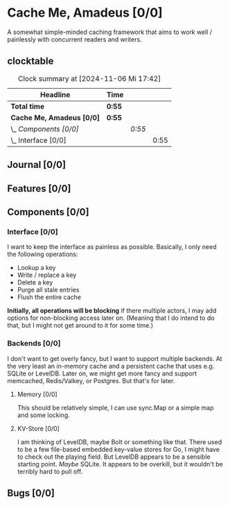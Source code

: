 # -*- mode: org; fill-column: 78; -*-
# Time-stamp: <2024-11-06 17:42:19 krylon>
#
#+TAGS: internals(i) ui(u) bug(b) feature(f)
#+TAGS: database(b) design(d), meditation(m)
#+TAGS: optimize(o) refactor(r) cleanup(c)
#+TAGS: web(w) concurrency(c) backend(a)
#+TODO: TODO(t)  RESEARCH(r) IMPLEMENT(i) TEST(e) | DONE(d) FAILED(f) CANCELLED(c)
#+TODO: MEDITATE(m) PLANNING(p) | SUSPENDED(s)
#+PRIORITIES: A G D

* Cache Me, Amadeus [0/0]
  :PROPERTIES:
  :COOKIE_DATA: todo recursive
  :VISIBILITY: children
  :END:
  A somewhat simple-minded caching framework that aims to work well /
  painlessly with concurrent readers and writers.
** clocktable
   #+BEGIN: clocktable :scope file :maxlevel 202 :emphasize t
   #+CAPTION: Clock summary at [2024-11-06 Mi 17:42]
   | Headline                  | Time   |        |      |
   |---------------------------+--------+--------+------|
   | *Total time*              | *0:55* |        |      |
   |---------------------------+--------+--------+------|
   | *Cache Me, Amadeus [0/0]* | *0:55* |        |      |
   | \_  /Components [0/0]/    |        | /0:55/ |      |
   | \_    Interface [0/0]     |        |        | 0:55 |
   #+END:
** Journal [0/0]
   :PROPERTIES:
   :COOKIE_DATA: todo recursive
   :VISIBILITY: children
   :END:
** Features [0/0]
   :PROPERTIES:
   :COOKIE_DATA: todo recursive
   :VISIBILITY: children
   :END:
** Components [0/0]
   :PROPERTIES:
   :COOKIE_DATA: todo recursive
   :VISIBILITY: children
   :END:
*** Interface [0/0]
    :PROPERTIES:
    :COOKIE_DATA: todo recursive
    :VISIBILITY: children
    :END:
    :LOGBOOK:
    CLOCK: [2024-11-06 Mi 16:47]--[2024-11-06 Mi 17:42] =>  0:55
    :END:
    I want to keep the interface as painless as possible. Basically, I only
    need the following operations:
    - Lookup a key
    - Write / replace a key
    - Delete a key
    - Purge all stale entries
    - Flush the entire cache
    *Initially, all operations will be blocking* if there multiple actors, I
    may add options for non-blocking access later on. (Meaning that I do
    intend to do that, but I might not get around to it for some time.)
*** Backends [0/0]
    :PROPERTIES:
    :COOKIE_DATA: todo recursive
    :VISIBILITY: children
    :END:
    I don't want to get overly fancy, but I want to support multiple
    backends. At the very least an in-memory cache and a persistent cache that
    uses e.g. SQLite or LevelDB. Later on, we might get more fancy and support
    memcached, Redis/Valkey, or Postgres. But that's for later.
**** Memory [0/0]
     :PROPERTIES:
     :COOKIE_DATA: todo recursive
     :VISIBILITY: children
     :END:
     This should be relatively simple, I can use sync.Map or a simple map and
     some locking.
**** KV-Store [0/0]
     :PROPERTIES:
     :COOKIE_DATA: todo recursive
     :VISIBILITY: children
     :END:
     I am thinking of LevelDB, maybe Bolt or something like that. There used
     to be a few file-based embedded key-value stores for Go, I might have to
     check out the playing field. But LevelDB appears to be a sensible
     starting point. /Maybe/ SQLite. It appears to be overkill, but it
     wouldn't be terribly hard to pull off.
** Bugs [0/0]
   :PROPERTIES:
   :COOKIE_DATA: todo recursive
   :VISIBILITY: children
   :END:
